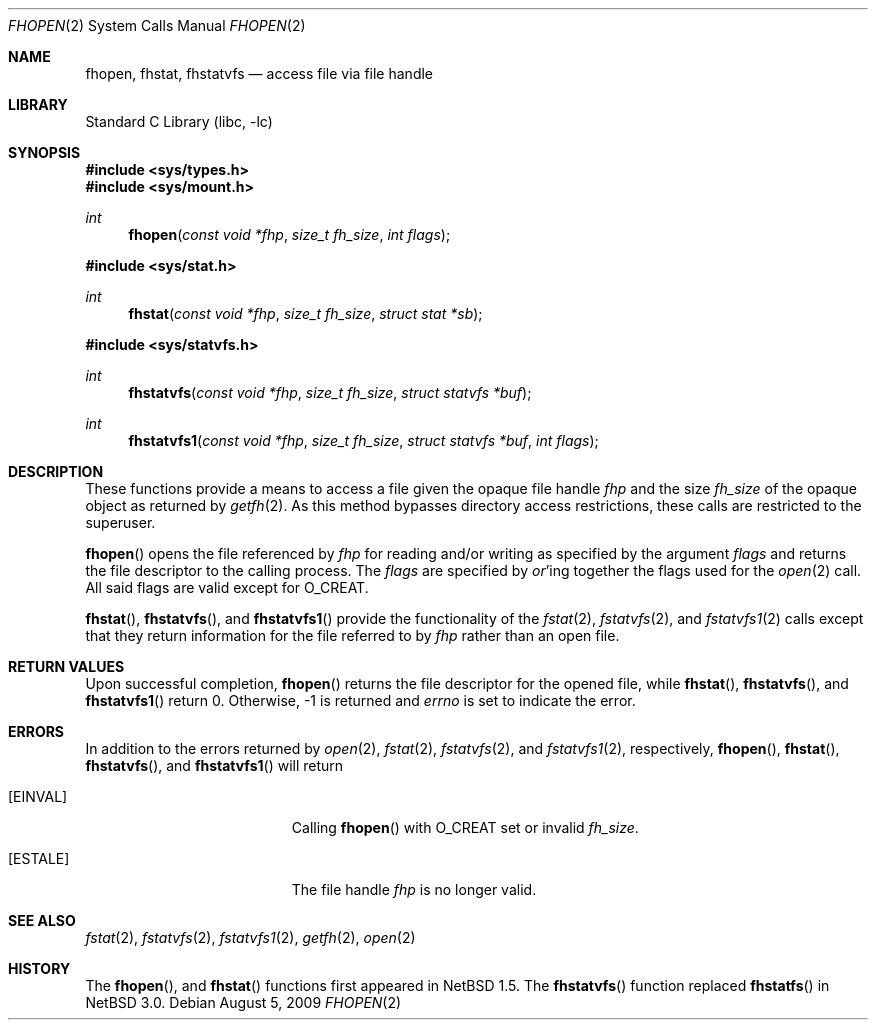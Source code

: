 .\"	$NetBSD: fhopen.2,v 1.17 2009/08/05 23:15:52 wiz Exp $
.\"
.\" Copyright (c) 1999 National Aeronautics & Space Administration
.\" All rights reserved.
.\"
.\" This software was written by William Studenmund of the
.\" Numerical Aerospace Simulation Facility, NASA Ames Research Center.
.\"
.\" Redistribution and use in source and binary forms, with or without
.\" modification, are permitted provided that the following conditions
.\" are met:
.\" 1. Redistributions of source code must retain the above copyright
.\"    notice, this list of conditions and the following disclaimer.
.\" 2. Redistributions in binary form must reproduce the above copyright
.\"    notice, this list of conditions and the following disclaimer in the
.\"    documentation and/or other materials provided with the distribution.
.\" 3. Neither the name of the National Aeronautics & Space Administration
.\"    nor the names of its contributors may be used to endorse or promote
.\"    products derived from this software without specific prior written
.\"    permission.
.\"
.\" THIS SOFTWARE IS PROVIDED BY THE NATIONAL AERONAUTICS & SPACE ADMINISTRATION
.\" ``AS IS'' AND ANY EXPRESS OR IMPLIED WARRANTIES, INCLUDING, BUT NOT LIMITED
.\" TO, THE IMPLIED WARRANTIES OF MERCHANTABILITY AND FITNESS FOR A PARTICULAR
.\" PURPOSE ARE DISCLAIMED.  IN NO EVENT SHALL THE ADMINISTRATION OR CONTRIB-
.\" UTORS BE LIABLE FOR ANY DIRECT, INDIRECT, INCIDENTAL, SPECIAL, EXEMPLARY,
.\" OR CONSEQUENTIAL DAMAGES (INCLUDING, BUT NOT LIMITED TO, PROCUREMENT OF
.\" SUBSTITUTE GOODS OR SERVICES; LOSS OF USE, DATA, OR PROFITS; OR BUSINESS
.\" INTERRUPTION) HOWEVER CAUSED AND ON ANY THEORY OF LIABILITY, WHETHER IN
.\" CONTRACT, STRICT LIABILITY, OR TORT (INCLUDING NEGLIGENCE OR OTHERWISE)
.\" ARISING IN ANY WAY OUT OF THE USE OF THIS SOFTWARE, EVEN IF ADVISED OF THE
.\" POSSIBILITY OF SUCH DAMAGE.
.\"/
.Dd August 5, 2009
.Dt FHOPEN 2
.Os
.Sh NAME
.Nm fhopen ,
.Nm fhstat ,
.Nm fhstatvfs
.Nd access file via file handle
.Sh LIBRARY
.Lb libc
.Sh SYNOPSIS
.In sys/types.h
.In sys/mount.h
.Ft int
.Fn fhopen "const void *fhp" "size_t fh_size" "int flags"
.In sys/stat.h
.Ft int
.Fn fhstat "const void *fhp" "size_t fh_size" "struct stat *sb"
.In sys/statvfs.h
.Ft int
.Fn fhstatvfs "const void *fhp" "size_t fh_size" "struct statvfs *buf"
.Ft int
.Fn fhstatvfs1 "const void *fhp" "size_t fh_size" "struct statvfs *buf" "int flags"
.Sh DESCRIPTION
These functions provide a means to access a file given the opaque file handle
.Fa fhp
and the size
.Fa fh_size
of the opaque object as returned by
.Xr getfh 2 .
As this method bypasses directory access restrictions, these calls are
restricted to the superuser.
.Pp
.Fn fhopen
opens the file referenced by
.Fa fhp
for reading and/or writing as specified by the argument
.Fa flags
and returns the file descriptor to the calling process.
The
.Fa flags
are specified by
.Em or Ns 'ing
together the flags used for the
.Xr open 2
call.
All said flags are valid except for
.Dv O_CREAT .
.Pp
.Fn fhstat ,
.Fn fhstatvfs ,
and
.Fn fhstatvfs1
provide the functionality of the
.Xr fstat 2 ,
.Xr fstatvfs 2 ,
and
.Xr fstatvfs1 2
calls except that they return information for the file referred to by
.Fa fhp
rather than an open file.
.Sh RETURN VALUES
Upon successful completion,
.Fn fhopen
returns the file descriptor for the opened file, while
.Fn fhstat ,
.Fn fhstatvfs ,
and
.Fn fhstatvfs1
return 0.
Otherwise, \-1 is returned and
.Va errno
is set to indicate the error.
.Sh ERRORS
In addition to the errors returned by
.Xr open 2 ,
.Xr fstat 2 ,
.Xr fstatvfs 2 ,
and
.Xr fstatvfs1 2 ,
respectively,
.Fn fhopen ,
.Fn fhstat ,
.Fn fhstatvfs ,
and
.Fn fhstatvfs1
will return
.Bl -tag -width Er
.It Bq Er EINVAL
Calling
.Fn fhopen
with
.Dv O_CREAT
set or invalid
.Fa fh_size .
.It Bq Er ESTALE
The file handle
.Fa fhp
is no longer valid.
.El
.Sh SEE ALSO
.Xr fstat 2 ,
.Xr fstatvfs 2 ,
.Xr fstatvfs1 2 ,
.Xr getfh 2 ,
.Xr open 2
.Sh HISTORY
The
.Fn fhopen ,
and
.Fn fhstat
functions first appeared in
.Nx 1.5 .
The
.Fn fhstatvfs
function replaced
.Fn fhstatfs
in
.Nx 3.0 .

